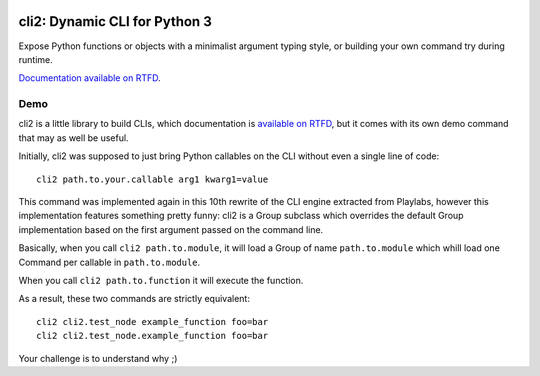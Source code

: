 .. image:: https://yourlabs.io/oss/cli2/badges/master/pipeline.svg
   :target: https://yourlabs.io/oss/cli2/pipelines
.. image:: https://codecov.io/gh/yourlabs/cli2/branch/master/graph/badge.svg
  :target: https://codecov.io/gh/yourlabs/cli2
.. image:: https://img.shields.io/pypi/v/cli2.svg
   :target: https://pypi.python.org/pypi/cli2

cli2: Dynamic CLI for Python 3
~~~~~~~~~~~~~~~~~~~~~~~~~~~~~~

Expose Python functions or objects with a minimalist argument typing style, or
building your own command try during runtime.

`Documentation available on RTFD
<https://cli2.rtfd.io>`_.

Demo
====

cli2 is a little library to build CLIs, which documentation is `available on
RTFD <https://cli2.readthedocs.io/en/latest/>`_, but it comes with its own demo
command that may as well be useful.

Initially, cli2 was supposed to just bring Python callables on the CLI without
even a single line of code::

    cli2 path.to.your.callable arg1 kwarg1=value

This command was implemented again in this 10th rewrite of the CLI engine
extracted from Playlabs, however this implementation features something pretty
funny: cli2 is a Group subclass which overrides the default Group
implementation based on the first argument passed on the command line.

Basically, when you call ``cli2 path.to.module``, it will load a Group of name
``path.to.module`` which whill load one Command per callable in
``path.to.module``.

When you call ``cli2 path.to.function`` it will execute the function.

As a result, these two commands are strictly equivalent::

    cli2 cli2.test_node example_function foo=bar
    cli2 cli2.test_node.example_function foo=bar

Your challenge is to understand why ;)
